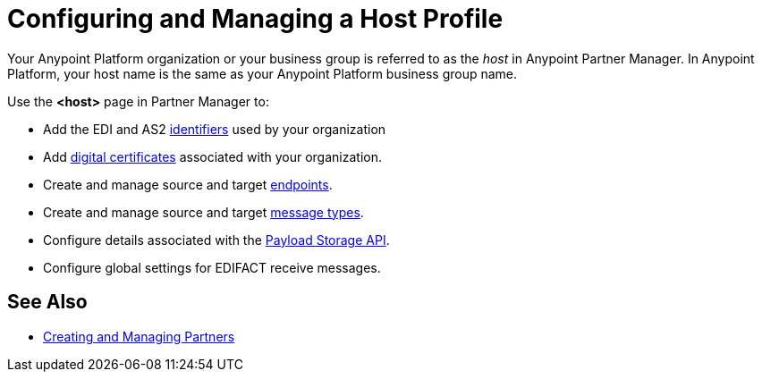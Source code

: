 = Configuring and Managing a Host Profile

Your Anypoint Platform organization or your business group is referred to as the _host_ in Anypoint Partner Manager. In Anypoint Platform, your host name is the same as your Anypoint Platform business group name.

Use the *<host>* page in Partner Manager to:

* Add the EDI and AS2 xref:partner-manager-identifiers.adoc[identifiers] used by your organization
* Add xref:Certificates.adoc[digital certificates] associated with your organization.
* Create and manage source and target xref:create-endpoint.adoc[endpoints].
* Create and manage source and target xref:partner-manager-create-message-type.adoc[message types].
* Configure details associated with the xref:setup-payload-storage-API.adoc[Payload Storage API].
* Configure global settings for EDIFACT receive messages.

== See Also

* xref:configure-partner.adoc[Creating and Managing Partners]
